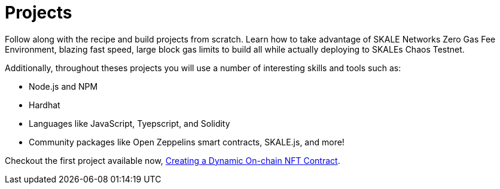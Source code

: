 = Projects

Follow along with the recipe and build projects from scratch. Learn how to take advantage of SKALE Networks Zero Gas Fee Environment, blazing fast speed, large block gas limits to
build all while actually deploying to SKALEs Chaos Testnet. 

Additionally, throughout theses projects you will use a number of interesting skills and tools such as:

* Node.js and NPM
* Hardhat
* Languages like JavaScript, Tyepscript, and Solidity
* Community packages like Open Zeppelins smart contracts, SKALE.js, and more!

Checkout the first project available now, xref:dynamic-nft-creation[Creating a Dynamic On-chain NFT Contract].